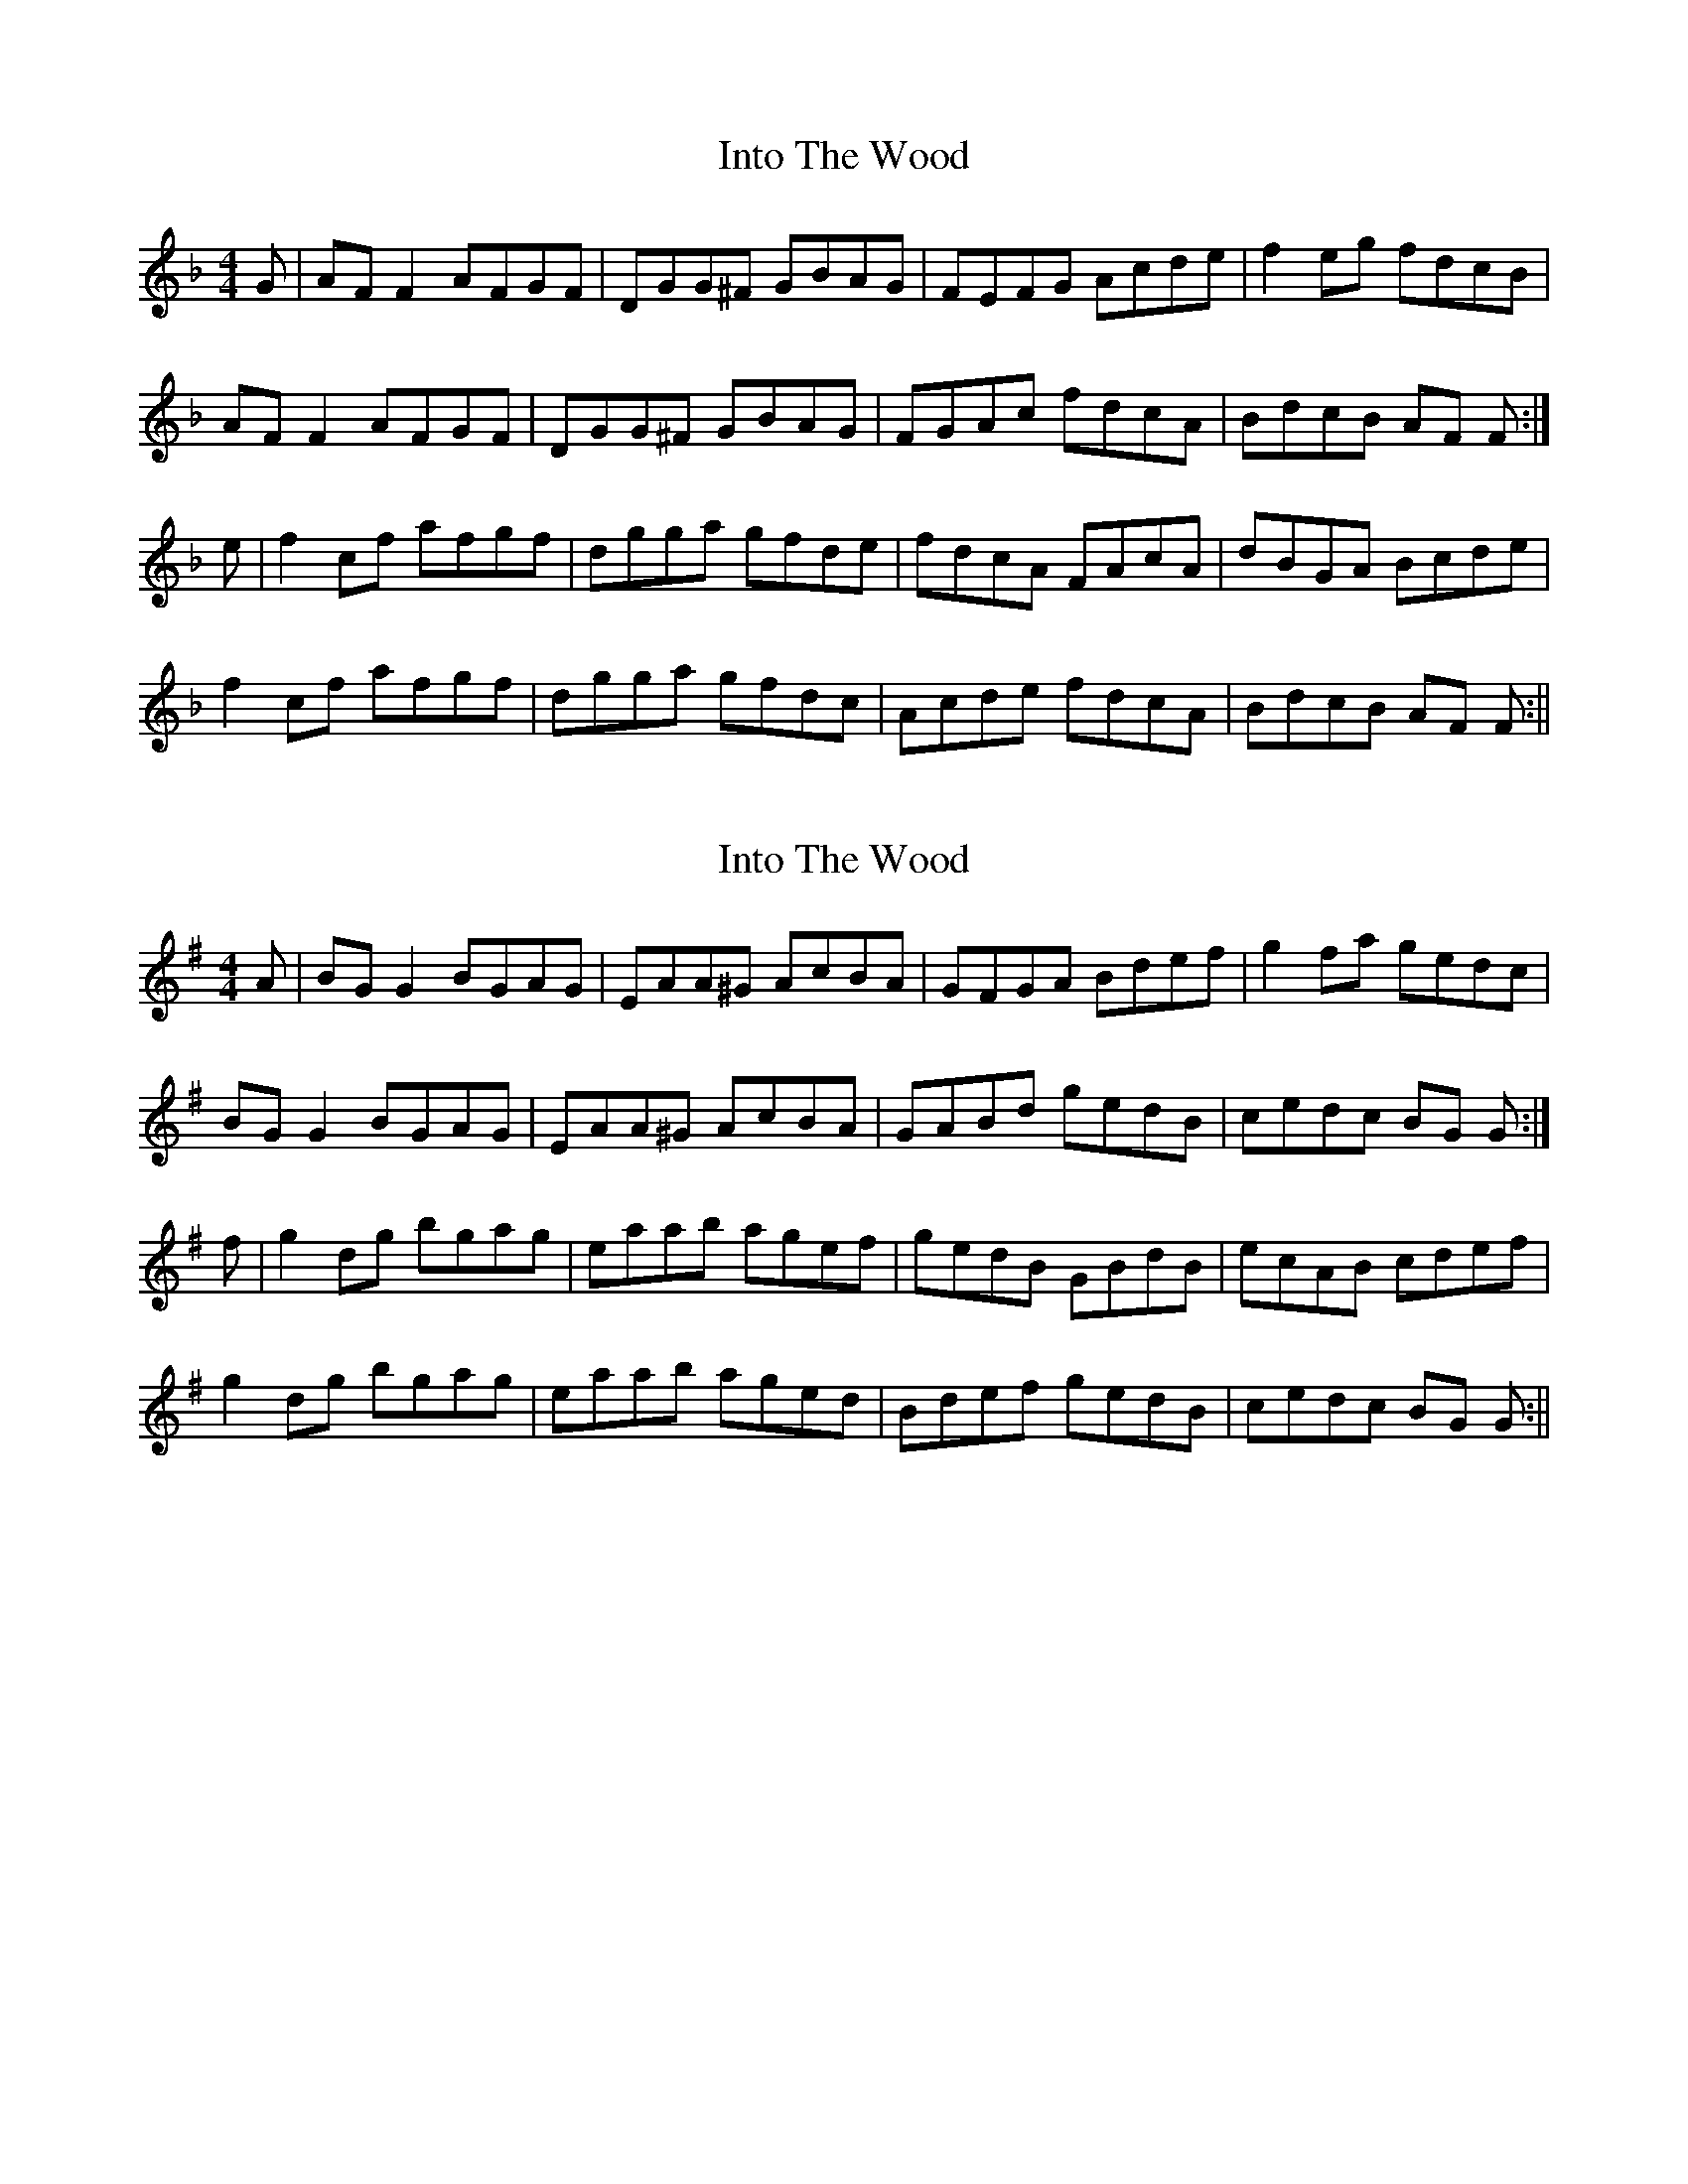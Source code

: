 X: 1
T: Into The Wood
Z: Dargai
S: https://thesession.org/tunes/13636#setting24178
R: reel
M: 4/4
L: 1/8
K: Fmaj
G | AF F2 AFGF | DGG^F GBAG | FEFG Acde | f2 eg fdcB |
AF F2 AFGF | DGG^F GBAG | FGAc fdcA | BdcB AF F :|
e | f2 cf afgf | dgga gfde | fdcA FAcA | dBGA Bcde |
f2 cf afgf | dgga gfdc | Acde fdcA | BdcB AF F :||
X: 2
T: Into The Wood
Z: JACKB
S: https://thesession.org/tunes/13636#setting24186
R: reel
M: 4/4
L: 1/8
K: Gmaj
A | BG G2 BGAG | EAA^G AcBA | GFGA Bdef | g2 fa gedc |
BG G2 BGAG | EAA^G AcBA | GABd gedB | cedc BG G :|
f | g2 dg bgag | eaab agef | gedB GBdB | ecAB cdef |
g2 dg bgag | eaab aged | Bdef gedB | cedc BG G :||
